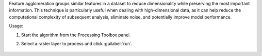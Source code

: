 Feature agglomeration groups similar features in a dataset to reduce dimensionality while preserving the most important information. This technique is particularly useful when dealing with high-dimensional data, as it can help reduce the computational complexity of subsequent analysis, eliminate noise, and potentially improve model performance.

Usage:

1. Start the algorithm from the Processing Toolbox panel.

2. Select a raster layer to process and click :guilabel:`run`.

    .. figure:: ../../processing_algorithms_includes/transformation/img/Agglomeration.png
       :align: center
